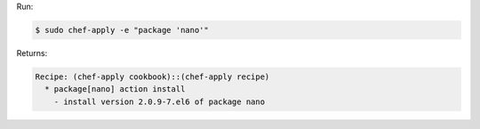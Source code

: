 .. The contents of this file may be included in multiple topics (using the includes directive).
.. The contents of this file should be modified in a way that preserves its ability to appear in multiple topics.


Run:

.. code-block:: bash

   $ sudo chef-apply -e "package 'nano'"

Returns:

.. code-block:: bash

   Recipe: (chef-apply cookbook)::(chef-apply recipe)
     * package[nano] action install
       - install version 2.0.9-7.el6 of package nano
